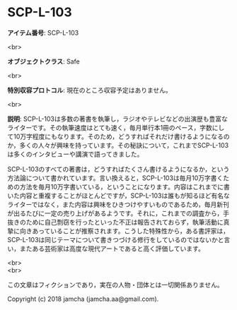 #+OPTIONS: toc:nil
#+OPTIONS: \n:t

* SCP-L-103

  *アイテム番号*: SCP-L-103

  <br>

  *オブジェクトクラス*: Safe

  <br>

  *特別収容プロトコル*: 現在のところ収容予定はありません。

  <br>

  *説明*: SCP-L-103は多数の著書を執筆し，ラジオやテレビなどの出演歴も豊富なライターです。その執筆速度はとても速く，毎月単行本1冊のペース，字数にして10万字程度にもなります。そのため，どうすればそれだけ書けるようになるのか，多くの人々が興味を持っています。その秘訣について，これまでSCP-L-103は多くのインタビューや講演で語ってきました。

  SCP-L-103のすべての著書は，どうすればたくさん書けるようになるか，という方法論について書かれています。言い換えると，SCP-L-103は毎月10万字書くための方法を毎月10万字書いている，ということになります。内容はこれまでに書いた内容と重複することがほとんどですが，SCP-L-103は誰もが知るほど有名なライターではなく，また内容は興味をひきつけやすいものであるため，毎月新刊が出るたびに一定の売り上げがあるようです。それに，これまでの調査から，手抜きのために自己剽窃を行ったといった不正は報告されておらず，執筆活動に真摯に向きあっていることが推察されます。こうした特殊性から，ある書評家は，SCP-L-103は同じテーマについて書きつづける修行をしているのではないかと言い，またある芸術家は高度な現代アートであると高く評価しています。

  <br>
  <br>

  この文章はフィクションであり，実在の人物・団体とは一切関係ありません。

  Copyright (c) 2018 jamcha (jamcha.aa@gmail.com).

  [[http://creativecommons.org/licenses/by-sa/4.0/deed][file:http://i.creativecommons.org/l/by-sa/4.0/88x31.png]]
